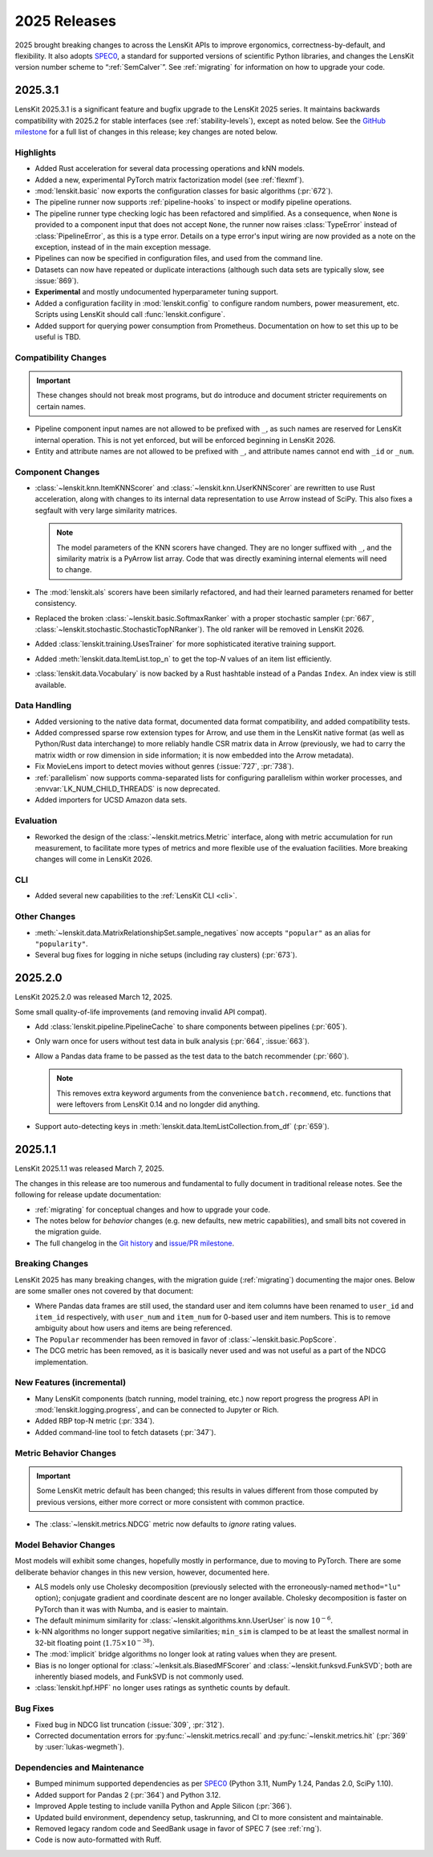 2025 Releases
=============

2025 brought breaking changes to across the LensKit APIs to improve ergonomics,
correctness-by-default, and flexibility.  It also adopts SPEC0_, a standard for
supported versions of scientific Python libraries, and changes the LensKit
version number scheme to “:ref:`SemCalver`”.  See :ref:`migrating` for
information on how to upgrade your code.

.. _SPEC0: https://scientific-python.org/specs/spec-0000/

.. _2025.3.1:

2025.3.1
~~~~~~~~

LensKit 2025.3.1 is a significant feature and bugfix upgrade to the LensKit 2025
series.  It maintains backwards compatibility with 2025.2 for stable interfaces
(see :ref:`stability-levels`), except as noted below.  See the `GitHub
milestone <https://github.com/lenskit/lkpy/milestone/18>`_ for a full list of
changes in this release; key changes are noted below.

Highlights
----------

-   Added Rust acceleration for several data processing operations and kNN
    models.
-   Added a new, experimental PyTorch matrix factorization model (see
    :ref:`flexmf`).
-   :mod:`lenskit.basic` now exports the configuration classes for basic algorithms (:pr:`672`).
-   The pipeline runner now supports :ref:`pipeline-hooks` to inspect or modify
    pipeline operations.
-   The pipeline runner type checking logic has been refactored and simplified.
    As a consequence, when ``None`` is provided to a component input that does
    not accept ``None``, the runner now raises :class:`TypeError` instead of
    :class:`PipelineError`, as this is a type error.  Details on a type error's
    input wiring are now provided as a note on the exception, instead of in the
    main exception message.
-   Pipelines can now be specified in configuration files, and used from the
    command line.
-   Datasets can now have repeated or duplicate interactions (although such
    data sets are typically slow, see :issue:`869`).
-   **Experimental** and mostly undocumented hyperparameter tuning support.
-   Added a configuration facility in :mod:`lenskit.config` to configure random
    numbers, power measurement, etc.  Scripts using LensKit should call
    :func:`lenskit.configure`.
-   Added support for querying power consumption from Prometheus.  Documentation
    on how to set this up to be useful is TBD.

Compatibility Changes
---------------------

.. important::
    These changes should not break most programs, but do introduce and document
    stricter requirements on certain names.

-   Pipeline component input names are not allowed to be prefixed with ``_``, as
    such names are reserved for LensKit internal operation.  This is not yet
    enforced, but will be enforced beginning in LensKit 2026.
-   Entity and attribute names are not allowed to be prefixed with ``_``, and
    attribute names cannot end with ``_id`` or ``_num``.

Component Changes
-----------------

-   :class:`~lenskit.knn.ItemKNNScorer` and :class:`~lenskit.knn.UserKNNScorer`
    are rewritten to use Rust acceleration, along with changes to its internal
    data representation to use Arrow instead of SciPy.  This also fixes a
    segfault with very large similarity matrices.

    .. note::

        The model parameters of the KNN scorers have changed.  They are no
        longer suffixed with ``_``, and the similarity matrix is a PyArrow list
        array.  Code that was directly examining internal elements will need to
        change.

-   The :mod:`lenskit.als` scorers have been similarly refactored, and had their
    learned parameters renamed for better consistency.

-   Replaced the broken :class:`~lenskit.basic.SoftmaxRanker` with a proper
    stochastic sampler (:pr:`667`,
    :class:`~lenskit.stochastic.StochasticTopNRanker`).  The old ranker will be
    removed in LensKit 2026.

-   Added :class:`lenskit.training.UsesTrainer` for more sophisticated iterative
    training support.

-   Added :meth:`lenskit.data.ItemList.top_n` to get the top-*N* values of an
    item list efficiently.

-   :class:`lenskit.data.Vocabulary` is now backed by a Rust hashtable instead of a
    Pandas ``Index``.  An index view is still available.

Data Handling
-------------

-   Added versioning to the native data format, documented data format
    compatibility, and added compatibility tests.
-   Added compressed sparse row extension types for Arrow, and use them in the
    LensKit native format (as well as Python/Rust data interchange) to more
    reliably handle CSR matrix data in Arrow (previously, we had to carry the
    matrix width or row dimension in side information; it is now embedded into
    the Arrow metadata).
-   Fix MovieLens import to detect movies without genres (:issue:`727`, :pr:`738`).
-   :ref:`parallelism` now supports comma-separated lists for configuring
    parallelism within worker processes, and :envvar:`LK_NUM_CHILD_THREADS` is
    now deprecated.
-   Added importers for UCSD Amazon data sets.

Evaluation
----------

-   Reworked the design of the :class:`~lenskit.metrics.Metric` interface, along
    with metric accumulation for run measurement, to facilitate more types of
    metrics and more flexible use of the evaluation facilities.  More breaking
    changes will come in LensKit 2026.

CLI
---

-   Added several new capabilities to the :ref:`LensKit CLI <cli>`.

Other Changes
-------------

-   :meth:`~lenskit.data.MatrixRelationshipSet.sample_negatives` now accepts
    ``"popular"`` as an alias for ``"popularity"``.
-   Several bug fixes for logging in niche setups (including ray clusters) (:pr:`673`).

.. _2025.2.0:

2025.2.0
~~~~~~~~

LensKit 2025.2.0 was released March 12, 2025.

Some small quality-of-life improvements (and removing invalid API compat).

-   Add :class:`lenskit.pipeline.PipelineCache` to share components between pipelines (:pr:`605`).

-   Only warn once for users without test data in bulk analysis (:pr:`664`, :issue:`663`).

-   Allow a Pandas data frame to be passed as the test data to the batch recommender (:pr:`660`).

    .. note::

        This removes extra keyword arguments from the convenience
        ``batch.recommend``, etc. functions that were leftovers from LensKit
        0.14 and no longder did anything.

-   Support auto-detecting keys in :meth:`lenskit.data.ItemListCollection.from_df` (:pr:`659`).


.. _2025.1:

2025.1.1
~~~~~~~~

LensKit 2025.1.1 was released March 7, 2025.

The changes in this release are too numerous and fundamental to fully document
in traditional release notes.  See the following for release update documentation:

- :ref:`migrating` for conceptual changes and how to upgrade your code.
- The notes below for *behavior* changes (e.g. new defaults, new metric
  capabilities), and small bits not covered in the migration guide.
- The full changelog in the `Git history
  <https://github.com/lenskit/lkpy/compare/0.14.4...main>`_ and `issue/PR
  milestone <https://github.com/lenskit/lkpy/milestone/14>`_.

Breaking Changes
----------------

LensKit 2025 has many breaking changes, with the migration guide
(:ref:`migrating`) documenting the major ones.  Below are some smaller ones not
covered by that document:

*   Where Pandas data frames are still used, the standard user and item columns
    have been renamed to ``user_id`` and ``item_id`` respectively, with
    ``user_num`` and ``item_num`` for 0-based user and item numbers.  This is to
    remove ambiguity about how users and items are being referenced.

*   The ``Popular`` recommender has been removed in favor of :class:`~lenskit.basic.PopScore`.

*   The DCG metric has been removed, as it is basically never used and was not
    useful as a part of the NDCG implementation.

New Features (incremental)
--------------------------

*   Many LensKit components (batch running, model training, etc.) now report
    progress the progress API in :mod:`lenskit.logging.progress`, and can be
    connected to Jupyter or Rich.
*   Added RBP top-N metric (:pr:`334`).
*   Added command-line tool to fetch datasets (:pr:`347`).

Metric Behavior Changes
-----------------------

.. important::

    Some LensKit metric default has been changed; this results in values
    different from those computed by previous versions, either more correct or
    more consistent with common practice.

*   The :class:`~lenskit.metrics.NDCG` metric now defaults to *ignore* rating
    values.

Model Behavior Changes
----------------------

Most models will exhibit some changes, hopefully mostly in performance, due to
moving to PyTorch.  There are some deliberate behavior changes in this new version,
however, documented here.

* ALS models only use Cholesky decomposition (previously selected with the
  erroneously-named ``method="lu"`` option); conjugate gradient and coordinate
  descent are no longer available.  Cholesky decomposition is faster on PyTorch
  than it was with Numba, and is easier to maintain.
* The default minimum similarity for :class:`~lenskit.algorithms.knn.UserUser`
  is now :math:`10^{-6}`.
* k-NN algorithms no longer support negative similarities; ``min_sim`` is
  clamped to be at least the smallest normal in 32-bit floating point
  (:math:`1.75 \times 10^{-38}`).
* The :mod:`implicit` bridge algorithms no longer look at rating values when
  they are present.
* Bias is no longer optional for :class:`~lenksit.als.BiasedMFScorer` and
  :class:`~lenskit.funksvd.FunkSVD`; both are inherently biased models, and
  FunkSVD is not commonly used.
* :class:`lenskit.hpf.HPF` no longer uses ratings as synthetic counts by
  default.

Bug Fixes
---------

* Fixed bug in NDCG list truncation (:issue:`309`, :pr:`312`).
* Corrected documentation errors for :py:func:`~lenskit.metrics.recall` and :py:func:`~lenskit.metrics.hit` (:pr:`369` by :user:`lukas-wegmeth`).

Dependencies and Maintenance
----------------------------

* Bumped minimum supported dependencies as per SPEC0_ (Python 3.11, NumPy 1.24, Pandas 2.0, SciPy 1.10).
* Added support for Pandas 2 (:pr:`364`) and Python 3.12.
* Improved Apple testing to include vanilla Python and Apple Silicon (:pr:`366`).
* Updated build environment, dependency setup, taskrunning, and CI to more consistent and maintainable.
* Removed legacy random code and SeedBank usage in favor of SPEC 7 (see :ref:`rng`).
* Code is now auto-formatted with Ruff.
